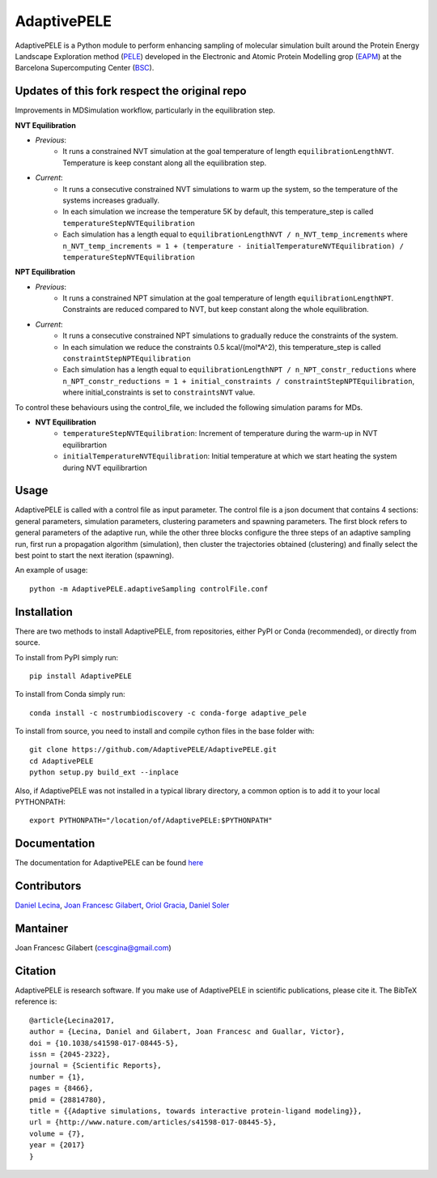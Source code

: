 ============
AdaptivePELE
============


|MIT license| |GitHub release| |PyPI release| |Conda release| |DOI|

AdaptivePELE is a Python module to perform enhancing sampling of molecular
simulation built around the Protein Energy Landscape Exploration method (`PELE <https://pele.bsc.es/pele.wt>`_) developed in the Electronic and Atomic Protein Modelling grop (`EAPM <https://www.bsc.es/discover-bsc/organisation/scientific-structure/electronic-and-atomic-protein-modeling-eapm>`_) at the Barcelona Supercomputing Center (`BSC <https://www.bsc.es>`_).

Updates of this fork respect the original repo
----------------------------------------------
Improvements in MDSimulation workflow, particularly in the equilibration step.

**NVT Equilibration**

- *Previous*:
    - It runs a constrained NVT simulation at the goal temperature of length ``equilibrationLengthNVT``. Temperature is keep constant along all the equilibration step.
- *Current*:
    - It runs a consecutive constrained NVT simulations to warm up the system, so the temperature of the systems increases gradually.
    - In each simulation we increase the temperature 5K by default, this temperature_step is called ``temperatureStepNVTEquilibration``
    - Each simulation has a length equal to ``equilibrationLengthNVT / n_NVT_temp_increments`` where ``n_NVT_temp_increments = 1 + (temperature - initialTemperatureNVTEquilibration) / temperatureStepNVTEquilibration``

**NPT Equilibration**

- *Previous*:
    - It runs a constrained NPT simulation at the goal temperature of length ``equilibrationLengthNPT``. Constraints are reduced compared to NVT, but keep constant along the whole equilibration.
- *Current*:
    - It runs a consecutive constrained NPT simulations to gradually reduce the constraints of the system.
    - In each simulation we reduce the constraints 0.5 kcal/(mol*A^2), this temperature_step is called ``constraintStepNPTEquilibration``
    - Each simulation has a length equal to ``equilibrationLengthNPT / n_NPT_constr_reductions`` where ``n_NPT_constr_reductions = 1 + initial_constraints / constraintStepNPTEquilibration``, where initial_constraints is set to ``constraintsNVT`` value.


To control these behaviours using the control_file, we included the following simulation params for MDs.

- **NVT Equilibration**
    - ``temperatureStepNVTEquilibration``: Increment of temperature during the warm-up in NVT equilibrartion
    - ``initialTemperatureNVTEquilibration``: Initial temperature at which we start heating the system during NVT equilibrartion


Usage
-----

AdaptivePELE is called with a control file as input
parameter. The control file is a json document that contains 4 sections:
general parameters, simulation parameters, clustering parameters and spawning
parameters. The first block refers to general parameters of the adaptive run,
while the other three blocks configure the three steps of an adaptive sampling
run, first run a propagation algorithm (simulation), then cluster the
trajectories obtained (clustering) and finally select the best point to start
the next iteration (spawning).

An example of usage::

    python -m AdaptivePELE.adaptiveSampling controlFile.conf

Installation
------------

There are two methods to install AdaptivePELE, from repositories, either PyPI or Conda (recommended), or directly from source.

To install from PyPI simply run::

    pip install AdaptivePELE

To install from Conda simply run::

    conda install -c nostrumbiodiscovery -c conda-forge adaptive_pele 

To install from source, you need to install and compile cython files in the base folder with::

    git clone https://github.com/AdaptivePELE/AdaptivePELE.git
    cd AdaptivePELE
    python setup.py build_ext --inplace

Also, if AdaptivePELE was not installed in a typical library directory, a common option is to add it to your local PYTHONPATH::

    export PYTHONPATH="/location/of/AdaptivePELE:$PYTHONPATH"

Documentation
-------------

The documentation for AdaptivePELE can be found `here <https://bsc-cns-eapm.github.io/AdaptivePELE/>`_


Contributors
------------
`Daniel Lecina <https://github.com/lecina>`_, `Joan Francesc Gilabert <https://github.com/cescgina>`_, `Oriol Gracia <https://github.com/OriolGraCar>`_, `Daniel Soler <https://github.com/danielSoler93>`_

Mantainer
---------
Joan Francesc Gilabert (cescgina@gmail.com)

Citation 
--------

AdaptivePELE is research software. If you make use of AdaptivePELE in scientific publications, please cite it. The BibTeX reference is::

    @article{Lecina2017,
    author = {Lecina, Daniel and Gilabert, Joan Francesc and Guallar, Victor},
    doi = {10.1038/s41598-017-08445-5},
    issn = {2045-2322},
    journal = {Scientific Reports},
    number = {1},
    pages = {8466},
    pmid = {28814780},
    title = {{Adaptive simulations, towards interactive protein-ligand modeling}},
    url = {http://www.nature.com/articles/s41598-017-08445-5},
    volume = {7},
    year = {2017}
    }


.. |MIT license| image:: https://img.shields.io/badge/License-MIT-blue.svg
   :target: https://lbesson.mit-license.org/


.. |GitHub release| image:: https://img.shields.io/github/release/AdaptivePELE/AdaptivePELE.svg
    :target: https://github.com/AdaptivePELE/AdaptivePELE/releases/

.. |PyPI release| image:: https://img.shields.io/pypi/v/AdaptivePELE.svg
    :target: https://pypi.org/project/AdaptivePELE/

.. |DOI| image:: https://zenodo.org/badge/DOI/10.1038/s41598-017-08445-5.svg
  :target: https://doi.org/10.1038/s41598-017-08445-5
  
.. |Conda release| image:: https://anaconda.org/nostrumbiodiscovery/adaptive_pele/badges/version.svg
  :target: https://anaconda.org/NostrumBioDiscovery/adaptive_pele

